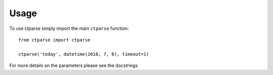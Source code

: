 =====
Usage
=====

To use ctparse simply import the main ``ctparse`` function::

    
    from ctparse import ctparse

    ctparse('today', datetime(2018, 7, 8), timeout=1)
    

For more details on the parameters please see the docstrings
